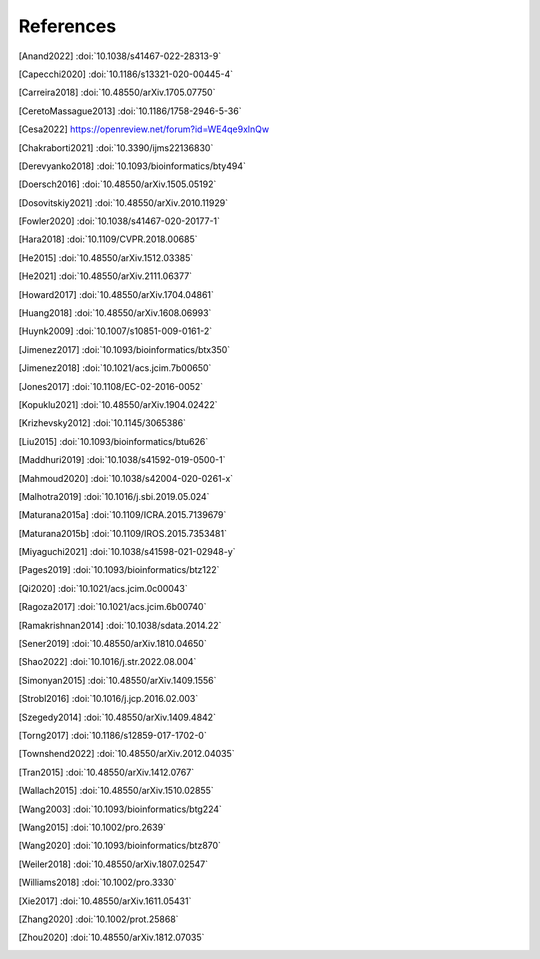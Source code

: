 References
==========

.. [Anand2022] :doi:`10.1038/s41467-022-28313-9`
.. [Capecchi2020] :doi:`10.1186/s13321-020-00445-4`
.. [Carreira2018] :doi:`10.48550/arXiv.1705.07750`
.. [CeretoMassague2013] :doi:`10.1186/1758-2946-5-36`
.. [Cesa2022] https://openreview.net/forum?id=WE4qe9xlnQw
.. [Chakraborti2021] :doi:`10.3390/ijms22136830`
.. [Derevyanko2018] :doi:`10.1093/bioinformatics/bty494`
.. [Doersch2016] :doi:`10.48550/arXiv.1505.05192`
.. [Dosovitskiy2021] :doi:`10.48550/arXiv.2010.11929`
.. [Fowler2020] :doi:`10.1038/s41467-020-20177-1`
.. [Hara2018] :doi:`10.1109/CVPR.2018.00685`
.. [He2015] :doi:`10.48550/arXiv.1512.03385`
.. [He2021] :doi:`10.48550/arXiv.2111.06377`
.. [Howard2017] :doi:`10.48550/arXiv.1704.04861`
.. [Huang2018] :doi:`10.48550/arXiv.1608.06993`
.. [Huynk2009] :doi:`10.1007/s10851-009-0161-2`
.. [Jimenez2017] :doi:`10.1093/bioinformatics/btx350`
.. [Jimenez2018] :doi:`10.1021/acs.jcim.7b00650`
.. [Jones2017] :doi:`10.1108/EC-02-2016-0052`
.. [Kopuklu2021] :doi:`10.48550/arXiv.1904.02422`
.. [Krizhevsky2012] :doi:`10.1145/3065386`
.. [Liu2015] :doi:`10.1093/bioinformatics/btu626`
.. [Maddhuri2019] :doi:`10.1038/s41592-019-0500-1`
.. [Mahmoud2020] :doi:`10.1038/s42004-020-0261-x`
.. [Malhotra2019] :doi:`10.1016/j.sbi.2019.05.024`
.. [Maturana2015a] :doi:`10.1109/ICRA.2015.7139679`
.. [Maturana2015b] :doi:`10.1109/IROS.2015.7353481`
.. [Miyaguchi2021] :doi:`10.1038/s41598-021-02948-y`
.. [Pages2019] :doi:`10.1093/bioinformatics/btz122`
.. [Qi2020] :doi:`10.1021/acs.jcim.0c00043`
.. [Ragoza2017] :doi:`10.1021/acs.jcim.6b00740`
.. [Ramakrishnan2014] :doi:`10.1038/sdata.2014.22`
.. [Sener2019] :doi:`10.48550/arXiv.1810.04650`
.. [Shao2022] :doi:`10.1016/j.str.2022.08.004`
.. [Simonyan2015] :doi:`10.48550/arXiv.1409.1556`
.. [Strobl2016] :doi:`10.1016/j.jcp.2016.02.003`
.. [Szegedy2014] :doi:`10.48550/arXiv.1409.4842`
.. [Torng2017] :doi:`10.1186/s12859-017-1702-0`
.. [Townshend2022] :doi:`10.48550/arXiv.2012.04035`
.. [Tran2015] :doi:`10.48550/arXiv.1412.0767`
.. [Wallach2015] :doi:`10.48550/arXiv.1510.02855`
.. [Wang2003] :doi:`10.1093/bioinformatics/btg224`
.. [Wang2015] :doi:`10.1002/pro.2639`
.. [Wang2020] :doi:`10.1093/bioinformatics/btz870`
.. [Weiler2018] :doi:`10.48550/arXiv.1807.02547`
.. [Williams2018] :doi:`10.1002/pro.3330`
.. [Xie2017] :doi:`10.48550/arXiv.1611.05431`
.. [Zhang2020] :doi:`10.1002/prot.25868`
.. [Zhou2020] :doi:`10.48550/arXiv.1812.07035`
